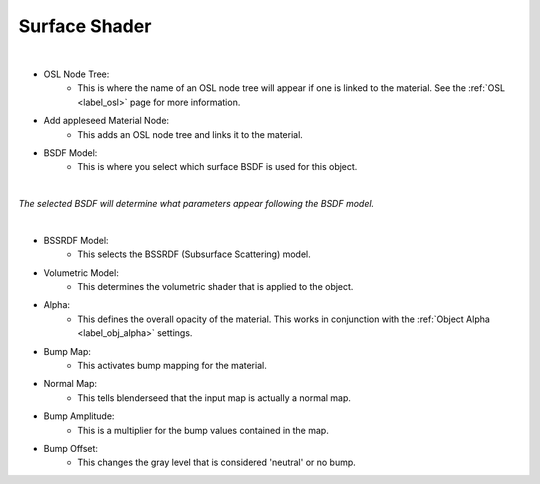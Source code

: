 Surface Shader
==============

.. image:: /_static/screenshots/material_panels/surface_shader.PNG

|

- OSL Node Tree:
	- This is where the name of an OSL node tree will appear if one is linked to the material.  See the :ref:`OSL <label_osl>` page for more information.
- Add appleseed Material Node:
	- This adds an OSL node tree and links it to the material.
- BSDF Model:
	- This is where you select which surface BSDF is used for this object.

|

*The selected BSDF will determine what parameters appear following the BSDF model.*

|

- BSSRDF Model:
	- This selects the BSSRDF (Subsurface Scattering) model.
- Volumetric Model:
	- This determines the volumetric shader that is applied to the object.
- Alpha:
	- This defines the overall opacity of the material.  This works in conjunction with the :ref:`Object Alpha <label_obj_alpha>` settings.
- Bump Map:
	- This activates bump mapping for the material.
- Normal Map:
	- This tells blenderseed that the input map is actually a normal map.
- Bump Amplitude:
	- This is a multiplier for the bump values contained in the map.
- Bump Offset:
	- This changes the gray level that is considered 'neutral' or no bump.